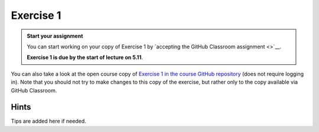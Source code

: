 Exercise 1
==========

.. admonition:: Start your assignment

    You can start working on your copy of Exercise 1 by `accepting the GitHub Classroom assignment <>`__.

    **Exercise 1 is due by the start of lecture on 5.11**.

You can also take a look at the open course copy of `Exercise 1 in the course GitHub repository <https://github.com/AutoGIS-2018/Exercise-1>`__ (does not require logging in).
Note that you should not try to make changes to this copy of the exercise, but rather only to the copy available via GitHub Classroom.

Hints
-----

Tips are added here if needed.
